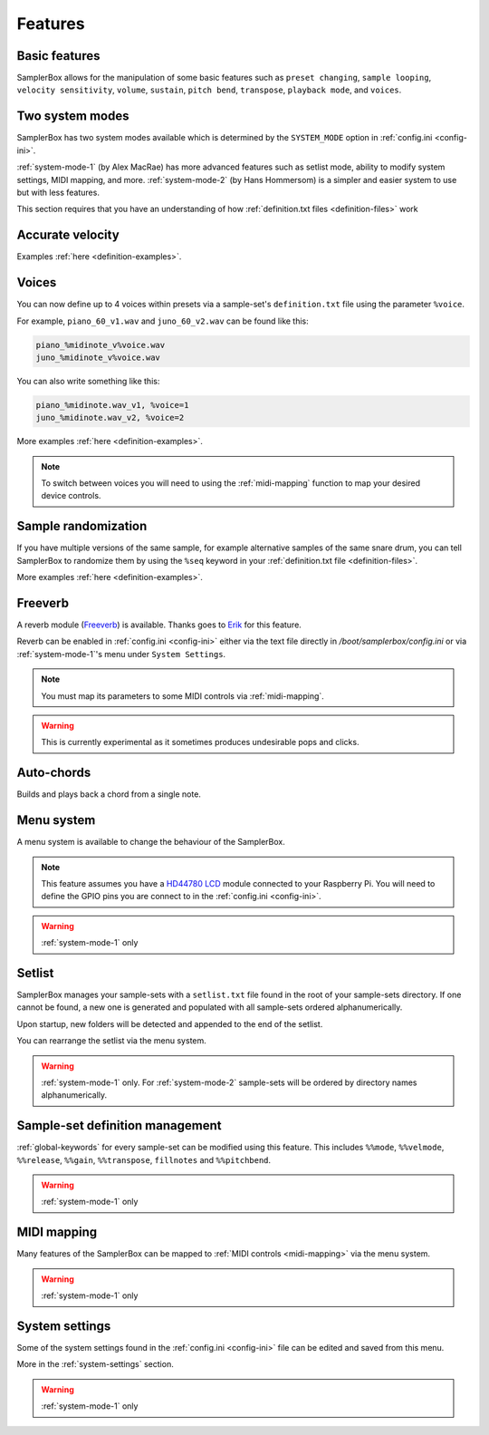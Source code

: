 Features
********

Basic features
==============

SamplerBox allows for the manipulation of some basic features such as ``preset changing``, ``sample looping``,  ``velocity sensitivity``, ``volume``,
``sustain``, ``pitch bend``, ``transpose``, ``playback mode``, and ``voices``.


Two system modes
================

SamplerBox has two system modes available which is determined by the ``SYSTEM_MODE`` option in :ref:`config.ini <config-ini>`.

:ref:`system-mode-1` (by Alex MacRae) has more advanced features such as setlist mode, ability to modify
system settings, MIDI mapping, and more. :ref:`system-mode-2` (by Hans Hommersom) is a simpler and easier system
to use but with less features.

This section requires that you have an understanding of how :ref:`definition.txt files <definition-files>` work

Accurate velocity
=================



Examples :ref:`here <definition-examples>`.

Voices
======

You can now define up to 4 voices within presets via a sample-set's ``definition.txt`` file using the parameter ``%voice``.

For example, ``piano_60_v1.wav`` and ``juno_60_v2.wav`` can be found like this:

.. code-block:: text

    piano_%midinote_v%voice.wav
    juno_%midinote_v%voice.wav

You can also write something like this:

.. code-block:: text

    piano_%midinote.wav_v1, %voice=1
    juno_%midinote.wav_v2, %voice=2

More examples :ref:`here <definition-examples>`.

.. note::

    To switch between voices you will need to using the :ref:`midi-mapping` function to map your desired device controls.

Sample randomization
====================

If you have multiple versions of the same sample, for example alternative samples of the same snare drum, you can tell SamplerBox to randomize them by
using the ``%seq`` keyword in your :ref:`definition.txt file <definition-files>`.

More examples :ref:`here <definition-examples>`.

Freeverb
========

A reverb module (`Freeverb <https://ccrma.stanford.edu/~jos/pasp/Freeverb.html>`_) is available. Thanks goes to `Erik <http://www.nickyspride.nl/sb2/>`_ for this feature.

Reverb can be enabled in :ref:`config.ini <config-ini>` either via the text file directly in `/boot/samplerbox/config.ini` or via :ref:`system-mode-1`'s menu under ``System Settings``.

.. note::

    You must map its parameters to some MIDI controls via :ref:`midi-mapping`.

.. warning::

    This is currently experimental as it sometimes produces undesirable pops and clicks.

Auto-chords
===========

Builds and plays back a chord from a single note.

.. _menu-system:

Menu system
===========

A menu system is available to change the behaviour of the SamplerBox.

.. note::

    This feature assumes you have a `HD44780 LCD <https://en.wikipedia.org/wiki/Hitachi_HD44780_LCD_controller>`_
    module connected to your Raspberry Pi. You will need to define the GPIO pins you are connect to in the :ref:`config.ini <config-ini>`.

.. warning::

    :ref:`system-mode-1` only

Setlist
=======

SamplerBox manages your sample-sets with a ``setlist.txt`` file found in the root of your sample-sets directory. If one cannot be found,
a new one is generated and populated with all sample-sets ordered alphanumerically.

Upon startup, new folders will be detected and appended to the end of the setlist.

You can rearrange the setlist via the menu system.

.. warning::

    :ref:`system-mode-1` only. For :ref:`system-mode-2` sample-sets will be ordered by directory names alphanumerically.


Sample-set definition management
================================

:ref:`global-keywords` for every sample-set can be modified using this feature. This includes ``%%mode``,
``%%velmode``, ``%%release``, ``%%gain``, ``%%transpose``, ``fillnotes`` and ``%%pitchbend``.

.. warning::

    :ref:`system-mode-1` only


MIDI mapping
============

Many features of the SamplerBox can be mapped to :ref:`MIDI controls <midi-mapping>` via the menu system.

.. warning::

    :ref:`system-mode-1` only

System settings
===============

Some of the system settings found in the :ref:`config.ini <config-ini>` file can be edited and saved from this menu.

More in the :ref:`system-settings` section.

.. warning::

    :ref:`system-mode-1` only
